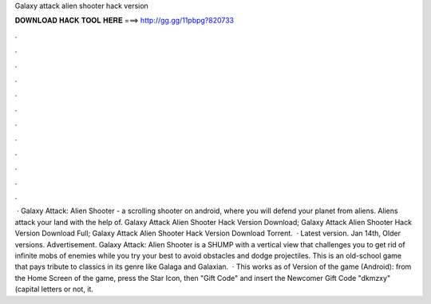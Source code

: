 Galaxy attack alien shooter hack version

𝐃𝐎𝐖𝐍𝐋𝐎𝐀𝐃 𝐇𝐀𝐂𝐊 𝐓𝐎𝐎𝐋 𝐇𝐄𝐑𝐄 ===> http://gg.gg/11pbpg?820733

.

.

.

.

.

.

.

.

.

.

.

.

 · Galaxy Attack: Alien Shooter - a scrolling shooter on android, where you will defend your planet from aliens. Aliens attack your land with the help of. Galaxy Attack Alien Shooter Hack Version Download; Galaxy Attack Alien Shooter Hack Version Download Full; Galaxy Attack Alien Shooter Hack Version Download Torrent.  · Latest version. Jan 14th, Older versions. Advertisement. Galaxy Attack: Alien Shooter is a SHUMP with a vertical view that challenges you to get rid of infinite mobs of enemies while you try your best to avoid obstacles and dodge projectiles. This is an old-school game that pays tribute to classics in its genre like Galaga and Galaxian.  · This works as of Version of the game (Android): from the Home Screen of the game, press the Star Icon, then "Gift Code" and insert the Newcomer Gift Code "dkmzxy" (capital letters or not, it.